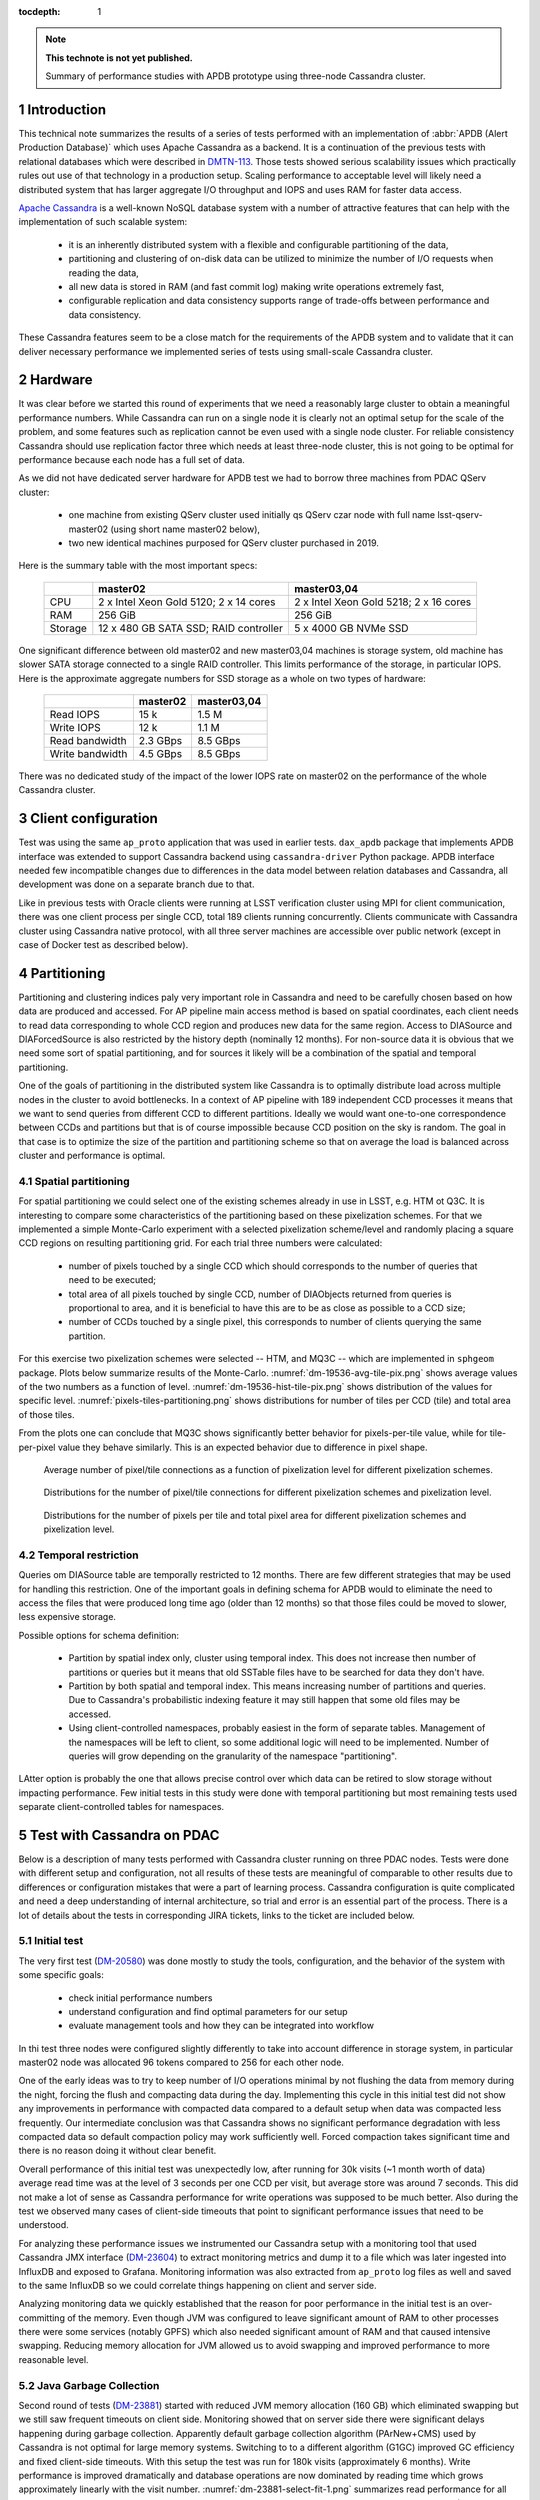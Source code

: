 
:tocdepth: 1

.. Please do not modify tocdepth; will be fixed when a new Sphinx theme is shipped.

.. sectnum::

.. TODO: Delete the note below before merging new content to the master branch.

.. note::

   **This technote is not yet published.**

   Summary of performance studies with APDB prototype using three-node Cassandra cluster.


Introduction
============

This technical note summarizes the results of a series of tests performed with
an implementation of :abbr:`APDB (Alert Production Database)` which uses
Apache Cassandra as a backend. It is a continuation of the previous tests
with relational databases which were described in `DMTN-113`_. Those tests
showed serious scalability issues which practically rules out use of that
technology in a production setup. Scaling performance to acceptable level
will likely need a distributed system that has larger aggregate I/O throughput
and IOPS and uses RAM for faster data access.

`Apache Cassandra`_ is a well-known NoSQL database system with a number of
attractive features that can help with the implementation of such scalable
system:

  - it is an inherently distributed system with a flexible and configurable
    partitioning of the data,
  - partitioning and clustering of on-disk data can be utilized to minimize
    the number of I/O requests when reading the data,
  - all new data is stored in RAM (and fast commit log) making write
    operations extremely fast,
  - configurable replication and data consistency supports range of trade-offs
    between performance and data consistency.

These Cassandra features seem to be a close match for the requirements of the
APDB system and to validate that it can deliver necessary performance we
implemented series of tests using small-scale Cassandra cluster.


Hardware
========

It was clear before we started this round of experiments that we need a
reasonably large cluster to obtain a meaningful performance numbers. While
Cassandra can run on a single node it is clearly not an optimal setup for the
scale of the problem, and some features such as replication cannot be even
used with a single node cluster. For reliable consistency Cassandra should
use replication factor three which needs at least three-node cluster, this is
not going to be optimal for performance because each node has a full set of
data.

As we did not have dedicated server hardware for APDB test we had to borrow
three machines from PDAC QServ cluster:

  - one machine from existing QServ cluster used initially qs QServ czar node
    with full name lsst-qserv-master02 (using short name master02 below),
  - two new identical machines purposed for QServ cluster purchased in 2019.

Here is the summary table with the most important specs:

    +----------+---------------------------+----------------------------+
    |          | master02                  | master03,04                |
    +==========+===========================+============================+
    | CPU      | 2 x Intel Xeon Gold 5120; | 2 x Intel Xeon Gold 5218;  |
    |          | 2 x 14 cores              | 2 x 16 cores               |
    +----------+---------------------------+----------------------------+
    | RAM      | 256 GiB                   | 256 GiB                    |
    +----------+---------------------------+----------------------------+
    | Storage  | 12 x 480 GB SATA SSD;     | 5 x 4000 GB NVMe SSD       |
    |          | RAID controller           |                            |
    +----------+---------------------------+----------------------------+

One significant difference between old master02 and new master03,04 machines
is storage system, old machine has slower SATA storage connected to a single
RAID controller. This limits performance of the storage, in particular IOPS.
Here is the approximate aggregate numbers for SSD storage as a whole on two
types of hardware:

    +-----------------+----------+-------------+
    |                 | master02 | master03,04 |
    +=================+==========+=============+
    | Read IOPS       | 15 k     | 1.5 M       |
    +-----------------+----------+-------------+
    | Write IOPS      | 12 k     | 1.1 M       |
    +-----------------+----------+-------------+
    | Read bandwidth  | 2.3 GBps | 8.5 GBps    |
    +-----------------+----------+-------------+
    | Write bandwidth | 4.5 GBps | 8.5 GBps    |
    +-----------------+----------+-------------+

There was no dedicated study of the impact of the lower IOPS rate on master02
on the performance of the whole Cassandra cluster.


Client configuration
====================

Test was using the same ``ap_proto`` application that was used in earlier
tests. ``dax_apdb`` package that implements APDB interface was extended to
support Cassandra backend using ``cassandra-driver`` Python package. APDB
interface needed few incompatible changes due to differences in the data
model between relation databases and Cassandra, all development was done on
a separate branch due to that.

Like in previous tests with Oracle clients were running at LSST verification
cluster using MPI for client communication, there was one client process per
single CCD, total 189 clients running concurrently. Clients communicate with
Cassandra cluster using Cassandra native protocol, with all three server
machines are accessible over public network (except in case of Docker test
as described below).


Partitioning
============

Partitioning and clustering indices paly very important role in Cassandra and
need to be carefully chosen based on how data are produced and accessed. For
AP pipeline main access method is based on spatial coordinates, each client
needs to read data corresponding to whole CCD region and produces new data
for the same region. Access to DIASource and DIAForcedSource is also
restricted by the history depth (nominally 12 months). For non-source data
it is obvious that we need some sort of spatial partitioning, and for sources
it likely will be a combination of the spatial and temporal partitioning.

One of the goals of partitioning in the distributed system like Cassandra is
to optimally distribute load across multiple nodes in the cluster to avoid
bottlenecks. In a context of AP pipeline with 189 independent CCD processes
it means that we want to send queries from different CCD to different
partitions. Ideally we would want one-to-one correspondence between CCDs and
partitions but that is of course impossible because CCD position on the sky
is random. The goal in that case is to optimize the size of the partition and
partitioning scheme so that on average the load is balanced across cluster
and performance is optimal.

Spatial partitioning
--------------------

For spatial partitioning we could select one of the existing schemes already
in use in LSST, e.g. HTM ot Q3C. It is interesting to compare some
characteristics of the partitioning based on these pixelization schemes. For
that we implemented a simple Monte-Carlo experiment with a selected
pixelization scheme/level and randomly placing a square CCD regions on
resulting partitioning grid. For each trial three numbers were calculated:

  - number of pixels touched by a single CCD which should corresponds to the
    number of queries that need to be executed;
  - total area of all pixels touched by single CCD, number of DIAObjects
    returned from queries is proportional to area, and it is beneficial to
    have this are to be as close as possible to a CCD size;
  - number of CCDs touched by a single pixel, this corresponds to number of
    clients querying the same partition.

For this exercise two pixelization schemes were selected  -- HTM, and MQ3C --
which are implemented in ``sphgeom`` package. Plots below summarize
results of the Monte-Carlo. :numref:`dm-19536-avg-tile-pix.png` shows average
values of the two numbers as a function of level.
:numref:`dm-19536-hist-tile-pix.png` shows distribution of the values for
specific level. :numref:`pixels-tiles-partitioning.png` shows distributions
for number of tiles per CCD (tile) and total area of those tiles.

From the plots one can conclude that MQ3C shows significantly better behavior
for pixels-per-tile value, while for tile-per-pixel value they behave
similarly. This is an expected behavior due to difference in pixel shape. 


.. figure:: /_static/dm-19536-avg-tile-pix.png
   :name: dm-19536-avg-tile-pix.png
   :target: _static/dm-19536-avg-tile-pix.png

   Average number of pixel/tile connections as a function of pixelization
   level for different pixelization schemes.

.. figure:: /_static/dm-19536-hist-tile-pix.png
   :name: dm-19536-hist-tile-pix.png
   :target: _static/dm-19536-hist-tile-pix.png

   Distributions for the number of pixel/tile connections for different
   pixelization schemes and pixelization level.

.. figure:: /_static/pixels-tiles-partitioning.png
   :name: pixels-tiles-partitioning.png
   :target: _static/pixels-tiles-partitioning.png

   Distributions for the number of pixels per tile and total pixel area for
   different pixelization schemes and pixelization level.


Temporal restriction
--------------------

Queries om DIASource table are temporally restricted to 12 months. There are
few different strategies that may be used for handling this restriction. One
of the important goals in defining schema for APDB would to eliminate the
need to access the files that were produced long time ago (older than 12
months) so that those files could be moved to slower, less expensive storage.

Possible options for schema definition:

  - Partition by spatial index only, cluster using temporal index. This does
    not increase then number of partitions or queries but it means that old
    SSTable files have to be searched for data they don't have.
  - Partition by both spatial and temporal index. This means increasing
    number of partitions and queries. Due to Cassandra's probabilistic
    indexing feature it may still happen that some old files may be accessed.
  - Using client-controlled namespaces, probably easiest in the form of
    separate tables. Management of the namespaces will be left to client, so
    some additional logic will need to be implemented. Number of queries will
    grow depending on the granularity of the namespace "partitioning".

LAtter option is probably the one that allows precise control over which data
can be retired to slow storage without impacting performance. Few initial
tests in this study were done with temporal partitioning but most remaining
tests used separate client-controlled tables for namespaces.


Test with Cassandra on PDAC
===========================

Below is a description of many tests performed with Cassandra cluster running
on three PDAC nodes. Tests were done with different setup and configuration,
not all results of these tests are meaningful of comparable to other results
due to differences or configuration mistakes that were a part of learning
process. Cassandra configuration is quite complicated and need a deep
understanding of internal architecture, so trial and error is an essential
part of the process. There is a lot of details about the tests in
corresponding JIRA tickets, links to the ticket are included below.

Initial test
------------

The very first test (`DM-20580`_) was done mostly to study the tools,
configuration, and the behavior of the system with some specific goals:

  - check initial performance numbers
  - understand configuration and find optimal parameters for our setup
  - evaluate management tools and how they can be integrated into workflow

In thi test three nodes were configured slightly differently to take into
account difference in storage system, in particular master02 node was
allocated 96 tokens compared to 256 for each other node.

One of the early ideas was to try to keep number of I/O operations minimal
by not flushing the data from memory during the night, forcing the flush
and compacting data during the day. Implementing this cycle in this initial
test did not show any improvements in performance with compacted data
compared to a default setup when data was compacted less frequently. Our
intermediate conclusion was that Cassandra shows no significant performance
degradation with less compacted data so default compaction policy may work
sufficiently well. Forced compaction takes significant time and there is no
reason doing it without clear benefit.

Overall performance of this initial test was unexpectedly low, after running
for 30k visits (~1 month worth of data) average read time was at the level of
3 seconds per one CCD per visit, but average store was around 7 seconds. This
did not make a lot of sense as Cassandra performance for write operations was
supposed to be much better. Also during the test we observed many cases of
client-side timeouts that point to significant performance issues that need
to be understood.

For analyzing these performance issues we instrumented our Cassandra setup
with a monitoring tool that used Cassandra JMX interface (`DM-23604`_) to
extract monitoring metrics and dump it to a file which was later ingested
into InfluxDB and exposed to Grafana. Monitoring information was also
extracted from ``ap_proto`` log files as well and saved to the same InfluxDB
so we could correlate things happening on client and server side.

Analyzing monitoring data we quickly established that the reason for poor
performance in the initial test is an over-committing of the memory. Even
though JVM was configured to leave significant amount of RAM to other
processes there were some services (notably GPFS) which also needed
significant amount of RAM and that caused intensive swapping. Reducing
memory allocation for JVM allowed us to avoid swapping and improved
performance to more reasonable level.


Java Garbage Collection
-----------------------

Second round of tests (`DM-23881`_) started with reduced JVM memory
allocation (160 GB) which eliminated swapping but we still saw frequent
timeouts on client side. Monitoring showed that on server side there were
significant delays happening during garbage collection. Apparently default
garbage collection algorithm (PArNew+CMS) used by Cassandra is not optimal
for large memory systems. Switching to to a different algorithm (G1GC)
improved GC efficiency and fixed client-side timeouts. With this setup
the test was run for 180k visits (approximately 6 months). Write performance
is improved dramatically and database operations are now dominated by
reading time which grows approximately linearly with the visit number.
:numref:`dm-23881-select-fit-1.png` summarizes read performance for all
separate tables and their total. At 180k visits total read time is
approximately 10 seconds per visit (per CCD).


.. figure:: /_static/dm-23881-select-fit-1.png
   :name: dm-23881-select-fit-1.png
   :target: _static/dm-23881-select-fit-1.png

   Select execution time as a function of visit number, "obj_select_real"
   is time for DIAObject table, "src_select_real" is for DIASource,
   "fsrc_select_real" is for DIAForcedSource, and "select_real" is the sum
   of three times. Data for visits below 60k is not included in fits.




.. _Apache Cassandra: https://cassandra.apache.org/
.. _DMTN-113: https://dmtn-113.lsst.io/

.. _DM-19536: https://jira.lsstcorp.org/browse/DM-19536
.. _DM-20580: https://jira.lsstcorp.org/browse/DM-20580
.. _DM-23322: https://jira.lsstcorp.org/browse/DM-23322
.. _DM-23604: https://jira.lsstcorp.org/browse/DM-23604
.. _DM-23881: https://jira.lsstcorp.org/browse/DM-23881
.. _DM-24692: https://jira.lsstcorp.org/browse/DM-24692
.. _DM-25055: https://jira.lsstcorp.org/browse/DM-25055




.. JIRA APDB tickets, time-ordered
..
.. DM-19536 	May 2019
..     Evaluate Apache Cassandra as PPDB back-end option

.. DM-22039 	Nov 2019
..     Rename dax_ppdb to dax_apdb together with all dependencies

.. DM-23214 	Jan 2020
..     Migrate Cassandra development branch to APDB

.. DM-23322 	Feb 04-07, 2020
..     Install Cassandra for APDB test on PDAC

.. DM-20580 	Feb 7-26, 2020
..     Test more realistic setup of APDB with Cassandra
..     - performance is bad, need better monitoring

.. DM-23604 	Feb-Mar 2020
..     Implement cassandra monitoring for APDB tests

.. DM-23881 	Mar-Apr 2020
..     Test Cassandra APDB implementation with finer partitioning
..     - switched from HTM to MQ3C level=10
..     - switched to G1GC
..     - Docker test with three replicas

.. DM-24692 	May 2020
..     Test Cassandra APDB with with Scylla server

.. DM-25055 	May-Jun 202
..     Test Cassandra APDB with three replicas without docker
..     - also test with different levels of consistency
